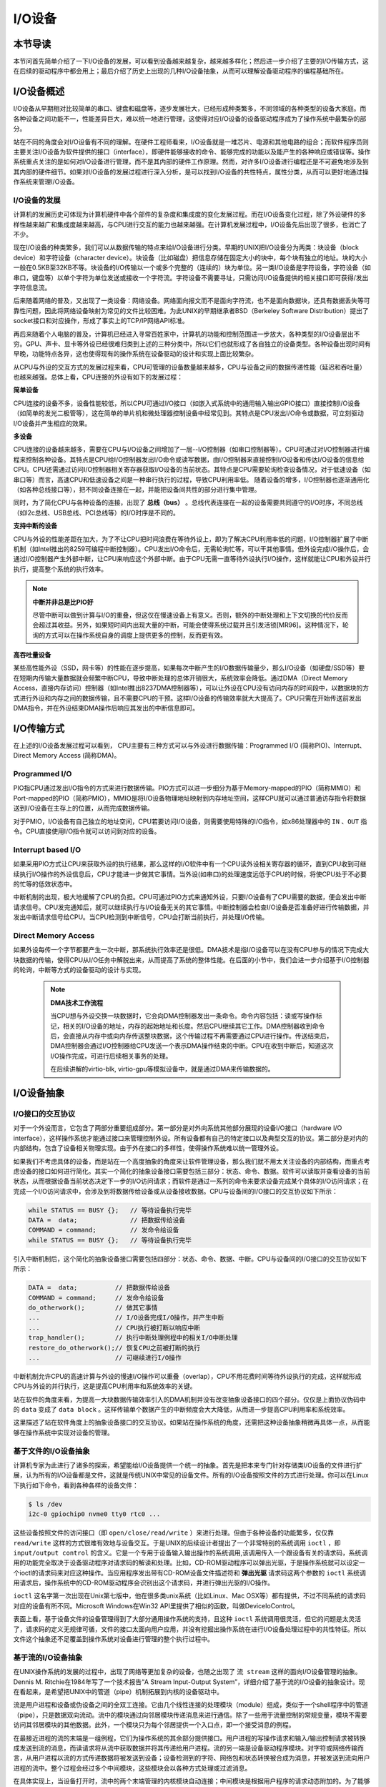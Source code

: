 I/O设备
=========================================

本节导读
-----------------------------------------

本节问首先简单介绍了一下I/O设备的发展，可以看到设备越来越复杂，越来越多样化；然后进一步介绍了主要的I/O传输方式，这在后续的驱动程序中都会用上；最后介绍了历史上出现的几种I/O设备抽象，从而可以理解设备驱动程序的编程基础所在。

I/O设备概述
-----------------------------------------

I/O设备从早期相对比较简单的串口、键盘和磁盘等，逐步发展壮大，已经形成种类繁多，不同领域的各种类型的设备大家庭。而各种设备之间功能不一，性能差异巨大，难以统一地进行管理，这使得对应I/O设备的设备驱动程序成为了操作系统中最繁杂的部分。

站在不同的角度会对I/O设备有不同的理解。在硬件工程师看来，I/O设备就是一堆芯片、电源和其他电路的组合；而软件程序员则主要关注I/O设备为软件提供的接口（interface），即硬件能够接收的命令、能够完成的功能以及能产生的各种响应或错误等。操作系统重点关注的是如何对I/O设备进行管理，而不是其内部的硬件工作原理。然而，对许多I/O设备进行编程还是不可避免地涉及到其内部的硬件细节。如果对I/O设备的发展过程进行深入分析，是可以找到I/O设备的共性特点，属性分类，从而可以更好地通过操作系统来管理I/O设备。


I/O设备的发展
~~~~~~~~~~~~~~~~~~~~~~~~~~~

计算机的发展历史可体现为计算机硬件中各个部件的复杂度和集成度的变化发展过程。而在I/O设备变化过程，除了外设硬件的多样性越来越广和集成度越来越高，与CPU进行交互的能力也越来越强。在计算机发展过程中，I/O设备先后出现了很多，也消亡了不少。

现在I/O设备的种类繁多，我们可以从数据传输的特点来给I/O设备进行分类。早期的UNIX把I/O设备分为两类：块设备（block device）和字符设备（character device）。块设备（比如磁盘）把信息存储在固定大小的块中，每个块有独立的地址。块的大小一般在0.5KB至32KB不等。块设备的I/O传输以一个或多个完整的（连续的）块为单位。另一类I/O设备是字符设备，字符设备（如串口，键盘等）以单个字符为单位发送或接收一个字符流。字符设备不需要寻址，只需访问I/O设备提供的相关接口即可获得/发出字符信息流。

后来随着网络的普及，又出现了一类设备：网络设备。网络面向报文而不是面向字符流，也不是面向数据块，还具有数据丢失等可靠性问题，因此将网络设备映射为常见的文件比较困难。为此UNIX的早期继承者BSD（Berkeley Software Distribution）提出了socket接口和对应操作，形成了事实上的TCP/IP网络API标准。

再后来随着个人电脑的普及，计算机已经进入寻常百姓家中，计算机的功能和控制范围进一步放大，各种类型的I/O设备层出不穷。GPU、声卡、显卡等外设已经很难归类到上述的三种分类中，所以它们也就形成了各自独立的设备类型。各种设备出现时间有早晚，功能特点各异，这也使得现有的操作系统在设备驱动的设计和实现上面比较繁杂。

从CPU与外设的交互方式的发展过程来看，CPU可管理的设备数量越来越多，CPU与设备之间的数据传递性能（延迟和吞吐量）也越来越强。总体上看，CPU连接的外设有如下的发展过程：

**简单设备** 

CPU连接的设备不多，设备性能较低，所以CPU可通过I/O接口（如嵌入式系统中的通用输入输出GPIO接口）直接控制I/O设备（如简单的发光二极管等），这在简单的单片机和微处理器控制设备中经常见到。其特点是CPU发出I/O命令或数据，可立刻驱动I/O设备并产生相应的效果。


**多设备**

CPU连接的设备越来越多，需要在CPU与I/O设备之间增加了一层--I/O控制器（如串口控制器等）。CPU可通过对I/O控制器进行编程来控制各种设备。其特点是CPU给I/O控制器发出I/O命令或读写数据，由I/O控制器来直接控制I/O设备和传达I/O设备的信息给CPU。CPU还需通过访问I/O控制器相关寄存器获取I/O设备的当前状态。其特点是CPU需要轮询检查设备情况，对于低速设备（如串口等）而言，高速CPU和低速设备之间是一种串行执行的过程，导致CPU利用率低。 随着设备的增多，I/O控制器也逐渐通用化（如各种总线接口等），把不同设备连接在一起，并能把设备间共性的部分进行集中管理。

同时，为了简化CPU与各种设备的连接，出现了 **总线（bus）** 。总线代表连接在一起的设备需要共同遵守的I/O时序，不同总线（如I2c总线、USB总线、PCI总线等）的I/O时序是不同的。

**支持中断的设备**

CPU与外设的性能差距在加大，为了不让CPU把时间浪费在等待外设上，即为了解决CPU利用率低的问题，I/O控制器扩展了中断机制（如Intel推出的8259可编程中断控制器）。CPU发出I/O命令后，无需轮询忙等，可以干其他事情。但外设完成I/O操作后，会通过I/O控制器产生外部中断，让CPU来响应这个外部中断。由于CPU无需一直等待外设执行I/O操作，这样就能让CPU和外设并行执行，提高整个系统的执行效率。

.. note::

    **中断并非总是比PIO好**

    尽管中断可以做到计算与I/O的重叠，但这仅在慢速设备上有意义。否则，额外的中断处理和上下文切换的代价反而会超过其收益。另外，如果短时间内出现大量的中断，可能会使得系统过载并且引发活锁[MR96]。这种情况下，轮询的方式可以在操作系统自身的调度上提供更多的控制，反而更有效。

**高吞吐量设备**

某些高性能外设（SSD，网卡等）的性能在逐步提高，如果每次中断产生的I/O数据传输量少，那么I/O设备（如硬盘/SSD等）要在短期内传输大量数据就会频繁中断CPU，导致中断处理的总体开销很大，系统效率会降低。通过DMA（Direct Memory Access，直接内存访问）控制器（如Intel推出8237DMA控制器等），可以让外设在CPU没有访问内存的时间段中，以数据块的方式进行外设和内存之间的数据传输，且不需要CPU的干预。这样I/O设备的传输效率就大大提高了。CPU只需在开始传送前发出DMA指令，并在外设结束DMA操作后响应其发出的中断信息即可。
   

I/O传输方式
--------------------------

在上述的I/O设备发展过程可以看到， CPU主要有三种方式可以与外设进行数据传输：Programmed I/O (简称PIO)、Interrupt、Direct Memory Access (简称DMA)。

Programmed I/O
~~~~~~~~~~~~~~~~~~~~~~~~

PIO指CPU通过发出I/O指令的方式来进行数据传输。PIO方式可以进一步细分为基于Memory-mapped的PIO（简称MMIO）和Port-mapped的PIO（简称PMIO），MMIO是将I/O设备物理地址映射到内存地址空间，这样CPU就可以通过普通访存指令将数据送到I/O设备在主存上的位置，从而完成数据传输。

对于PMIO，I/O设备有自己独立的地址空间，CPU若要访问I/O设备，则需要使用特殊的I/O指令，如x86处理器中的 ``IN`` 、``OUT`` 指令。CPU直接使用I/O指令就可以访问到对应的设备。

Interrupt based I/O
~~~~~~~~~~~~~~~~~~~~~~~~~~

如果采用PIO方式让CPU来获取外设的执行结果，那么这样的I/O软件中有一个CPU读外设相关寄存器的循环，直到CPU收到可继续执行I/O操作的外设信息后，CPU才能进一步做其它事情。当外设(如串口)的处理速度远低于CPU的时候，将使CPU处于不必要的忙等的低效状态中。

中断机制的出现，极大地缓解了CPU的负担。CPU可通过PIO方式来通知外设，只要I/O设备有了CPU需要的数据，便会发出中断请求信号。CPU发完通知后，就可以继续执行与I/O设备无关的其它事情。中断控制器会检查I/O设备是否准备好进行传输数据，并发出中断请求信号给CPU。当CPU检测到中断信号，CPU会打断当前执行，并处理I/O传输。

Direct Memory Access
~~~~~~~~~~~~~~~~~~~~~~~~~~

如果外设每传一个字节都要产生一次中断，那系统执行效率还是很低。DMA技术是指I/O设备可以在没有CPU参与的情况下完成大块数据的传输，使得CPU从I/O任务中解脱出来，从而提高了系统的整体性能。在后面的小节中，我们会进一步介绍基于I/O控制器的轮询，中断等方式的设备驱动的设计与实现。

 .. note::

    **DMA技术工作流程**

    当CPU想与外设交换一块数据时，它会向DMA控制器发出一条命令。命令内容包括：读或写操作标记，相关的I/O设备的地址，内存的起始地址和长度。然后CPU继续其它工作。DMA控制器收到命令后，会直接从内存中或向内存传送整块数据，这个传输过程不再需要通过CPU进行操作。传送结束后，DMA控制器会通过I/O控制器给CPU发送一个表示DMA操作结束的中断。CPU在收到中断后，知道这次I/O操作完成，可进行后续相关事务的处理。

    在后续讲解的virtio-blk, virtio-gpu等模拟设备中，就是通过DMA来传输数据的。


.. I/O设备的分类
.. ~~~~~~~~~~~~~~~~~~~~~~~~~~~



.. CPU与I/O设备之间的交互
.. ------------------------------------------

.. CPU控制与管理I/O设备的手段是通过对I/O控制器发命令或读写特定地址空间来完成的。其处理方式一般有两种，一种是通过特定的I/O指令，如x86中的 ``in`` 和 ``out ``指令，来访问I/O控制器；另外一种是通过内存读写方式，即MMIO(Memory mapping I/O)，把I/O控制器和各种外设的相关寄存器映射到一段特定的内存空间，通过读写这段特定的内存空间来访问I/O控制器。

.. 第一种通过I/O指令访问的地址空间是I/O地址空间，这个访问内存用到的物理地址空间是两个不同的概念，例如，对于32位的Intel 80386处理器而言，其I/O地址空间为64K，而他的内存所在物理地址空间是4G。这两个空间是相互正交的。

.. I/O设备想主动通知CPU则主要是通过中断机制来完成的。比如通过设置时钟外设的相关时长寄存器，可以让时钟在规定的时间间隔到达时，产生一个中断，并通过I/O控制器与CPU之间的连接通知到CPU。这样CPU在执行完一条指令后，就能够发现中断的产生，并对外设进行相应的处理。当然，也I/O设备也可被动地“通知”CPU，即CPU主动轮询I/O设备中与状态相关的寄存器，从而可以了解到I/O设备的工作状态。





I/O设备抽象
-----------------------------------------


I/O接口的交互协议
~~~~~~~~~~~~~~~~~~~~~~~~~~

对于一个外设而言，它包含了两部分重要组成部分。第一部分是对外向系统其他部分展现的设备I/O接口（hardware I/O interface），这样操作系统才能通过接口来管理控制外设。所有设备都有自己的特定接口以及典型交互的协议。第二部分是对内的内部结构，包含了设备相关物理实现。由于外在接口的多样性，使得操作系统难以统一管理外设。

如果我们不考虑具体的设备，而是站在一个高度抽象的角度来让软件管理设备，那么我们就不用太关注设备的内部结构，而重点考虑设备的接口如何进行简化。其实一个简化的抽象设备接口需要包括三部分：状态、命令、数据。软件可以读取并查看设备的当前状态，从而根据设备当前状态决定下一步的I/O访问请求；而软件是通过一系列的命令来要求设备完成某个具体的I/O访问请求；在完成一个I/O访问请求中，会涉及到将数据传给设备或从设备接收数据。CPU与设备间的I/O接口的交互协议如下所示：

.. code:: Rust

    while STATUS == BUSY {};   // 等待设备执行完毕
    DATA =  data;              // 把数据传给设备
    COMMAND = command;         // 发命令给设备
    while STATUS == BUSY {};   // 等待设备执行完毕

引入中断机制后，这个简化的抽象设备接口需要包括四部分：状态、命令、数据、中断。CPU与设备间的I/O接口的交互协议如下所示：


.. code:: Rust

    DATA =  data;          // 把数据传给设备
    COMMAND = command;     // 发命令给设备
    do_otherwork();        // 做其它事情
    ...                    // I/O设备完成I/O操作，并产生中断
    ...                    // CPU执行被打断以响应中断
    trap_handler();        // 执行中断处理例程中的相关I/O中断处理
    restore_do_otherwork();// 恢复CPU之前被打断的执行
    ...                    // 可继续进行I/O操作
    
中断机制允许CPU的高速计算与外设的慢速I/O操作可以重叠（overlap），CPU不用花费时间等待外设执行的完成，这样就形成CPU与外设的并行执行，这是提高CPU利用率和系统效率的关键。


站在软件的角度来看，为提高一大块数据传输效率引入的DMA机制并没有改变抽象设备接口的四个部分。仅仅是上面协议伪码中的 ``data`` 变成了  ``data block`` 。这样传输单个数据产生的中断频度会大大降低，从而进一步提高CPU利用率和系统效率。



.. 本章设计的串口设备是一种真实存在的I/O设备，有着各种各样的硬件细节需要了解。我们也知道各种I/O设备的种类繁多，差异性很大，使得操作系统难以建立I/O设备抽象，写出了的设备驱动程序也是千差万别，能难象操作系统的其他组成部分那样，把各种I/O设备进行抽象，形成一套统一的接口和功能语义。

这里描述了站在软件角度上的抽象设备接口的交互协议。如果站在操作系统的角度，还需把这种设备抽象稍微再具体一点，从而能够在操作系统中实现对设备的管理。

基于文件的I/O设备抽象
~~~~~~~~~~~~~~~~~~~~~~~~~~~~~

计算机专家为此进行了诸多的探索，希望能给I/O设备提供一个统一的抽象。首先是把本来专门针对存储类I/O设备的文件进行扩展，认为所有的I/O设备都是文件，这就是传统UNIX中常见的设备文件。所有的I/O设备按照文件的方式进行处理。你可以在Linux下执行如下命令，看到各种各样的设备文件：

.. code-block:: Shell

   $ ls /dev
   i2c-0 gpiochip0 nvme0 tty0 rtc0 ...


这些设备按照文件的访问接口（即 ``open/close/read/write`` ）来进行处理。但由于各种设备的功能繁多，仅仅靠 ``read/write`` 这样的方式很难有效地与设备交互。于是UNIX的后续设计者提出了一个非常特别的系统调用 ``ioctl`` ，即 ``input/output control`` 的含义。它是一个专用于设备输入输出操作的系统调用,该调用传入一个跟设备有关的请求码，系统调用的功能完全取决于设备驱动程序对请求码的解读和处理。比如，CD-ROM驱动程序可以弹出光驱，于是操作系统就可以设定一个ioctl的请求码来对应这种操作。当应用程序发出带有CD-ROM设备文件描述符和 **弹出光驱** 请求码这两个参数的 ``ioctl`` 系统调用请求后，操作系统中的CD-ROM驱动程序会识别出这个请求码，并进行弹出光驱的I/O操作。

``ioctl`` 这名字第一次出现在Unix第七版中，他在很多类unix系统（比如Linux、Mac OSX等）都有提供，不过不同系统的请求码对应的设备有所不同。Microsoft Windows在Win32 API里提供了相似的函数，叫做DeviceIoControl。

表面上看，基于设备文件的设备管理得到了大部分通用操作系统的支持，且这种 ``ioctl`` 系统调用很灵活，但它的问题是太灵活了，请求码的定义无规律可循，文件的接口太面向用户应用，并没有挖掘出操作系统在进行I/O设备处理过程中的共性特征。所以文件这个抽象还不足覆盖到操作系统对设备进行管理的整个执行过程中。


基于流的I/O设备抽象
~~~~~~~~~~~~~~~~~~~~~~~~~~~~~

在UNIX操作系统的发展的过程中，出现了网络等更加复杂的设备，也随之出现了 ``流 stream`` 这样的面向I/O设备管理的抽象。Dennis M. Ritchie在1984年写了一个技术报告“A Stream Input-Output System”，详细介绍了基于流的I/O设备的抽象设计。现在看起来，是希望把UNIX中的管道（pipe）机制拓展到内核的设备驱动中。

流是用户进程和设备或伪设备之间的全双工连接。它由几个线性连接的处理模块（module）组成，类似于一个shell程序中的管道（pipe），只是数据双向流动。流中的模块通过向邻居模块传递消息来进行通信。除了一些用于流量控制的常规变量，模块不需要访问其邻居模块的其他数据。此外，一个模块只为每个邻居提供一个入口点，即一个接受消息的例程。

.. image:: stream.png
   :align: center
   :name: stream

在最接近进程的流的末端是一组例程，它们为操作系统的其余部分提供接口。用户进程的写操作请求和输入/输出控制请求被转换成发送到流的消息，而读请求将从流中获取数据并将其传递给用户进程。流的另一端是设备驱动程序模块。对字符或网络传输而言，从用户进程以流的方式传递数据将被发送到设备；设备检测到的字符、网络包和状态转换被合成为消息，并被发送到流向用户进程的流中。整个过程会经过多个中间模块，这些模块会以各种方式处理或过滤消息。

在具体实现上，当设备打开时，流中的两个末端管理的内核模块自动连接；中间模块是根据用户程序的请求动态附加的。为了能够方便动态地插入不同的流处理模块，这些中间模块的读写接口被设定为相同。

每个流处理模块由一对队列（queue）组成，每个方向一个队列。队列不仅包括数据队列本身，还包括两个例程和一些状态信息。一个是put例程，它由邻居模块调用以将消息放入数据队列中。另一个是服务（service）例程，被安排在有工作要做的时候执行。状态信息包括指向下游下一个队列的指针、各种标志以及指向队列实例化所需的附加状态信息的指针。


.. image:: stream-queue.png
   :align: center
   :name: stream-queue

虽然基于流的I/O设备抽象看起来很不错，但并没有在其它操作系统中推广开来。其中的一个原因是UNIX在当时还是一个曲高和寡的高端软件系统，运行在高端的工作站和服务器上，支持的外设有限。而Windows这样的操作系统与Intel的x86形成了wintel联盟，在个人计算机市场被广泛使用，并带动了而多媒体，GUI等相关外设的广泛发展，Windows操作系统并没有采用流的I/O设备抽象，而是针对每类设备定义了一套Device Driver API接口，提交给外设厂商，让外设厂商写好相关的驱动程序，并加入到Windows操作系统中。这种相对实用的做法虽然让各种外设得到了Windows操作系统的支持，但也埋下了容易包含bug的隐患。


基于virtio的I/O设备抽象
~~~~~~~~~~~~~~~~~~~~~~~~~~~~~~~~~~~~~~~~

对于操作系统如何有效管理I/O设备的相关探索还在继续，但环境已经有所变化。随着互联网和云计算的兴起，在数据中心的物理服务器上通过虚拟机技术（Virtual Machine Monitor， Hypervisor等），运行多个虚拟机（Virtual Machine），并在虚拟机中运行guest操作系统的模式成为一种主流。但当时存在多种虚拟机技术，如Xen、VMware、KVM等，要支持虚拟化x86、Power等不同的处理器和各种具体的外设，并都要求让以Linux为代表的guest OS能在其上高效的运行。这对于虚拟机和操作系统来说，实在是太繁琐和困难了。

IBM资深工程师 Rusty Russell 在开发Lguest（Linux 内核中的的一个hypervisor（一种高效的虚拟计算机的系统软件）)时，深感写模拟计算机中的高效虚拟I/O设备的困难，且编写I/O设备的驱动程序繁杂且很难形成一种统一的表示。于是他经过仔细琢磨，提出了一组通用I/O设备的抽象 -- virtio规范。虚拟机（VMM或Hypervisor）提供virtio设备的实现，virtio设备有着统一的virtio接口，guest操作系统只要能够实现这些通用的接口，就可以管理和控制各种virtio设备。而虚拟机与guest操作系统的virtio设备驱动程序间的通道是基于共享内存的异步访问方式来实现的，效率很高。虚拟机会进一步把相关的virtio设备的I/O操作转换成物理机上的物理外设的I/O操作。这就完成了整个I/O处理过程。

由于virtio设备的设计，使得虚拟机不用模拟真实的外设，从而可以设计一种统一和高效的I/O操作规范来让guest操作系统处理各种I/O操作。这种I/O操作规范其实就形成了基于virtio的I/O设备抽象，并逐渐形成了事实的上的虚拟I/O设备的标准。

外部设备为CPU提供存储、网络等多种服务，是计算机系统中除运算功能之外最为重要的功能载体。CPU与外设之间通过某种协议传递命令和执行结果；virtio协议最初是为虚拟机外设而设计的IO协议，但是随着应用范围逐步扩展到物理机外设，virtio协议正朝着更适合物理机使用的方向而演进。

.. image:: virtio-simple-arch.png
   :align: center
   :name: virtio-simple-arch

本章将进一步分析virtio规范，设计针对多种virtio设备的设备驱动程序，从而对设备驱动程序和操作系统其他部分的关系有一个更全面的了解。

.. note::

   Rusty Russell工程师在2008年在“ACM SIGOPS Operating Systems Review”期刊上发表了一篇论文“virtio: towards a de-facto standard for virtual I/O devices”，提出了给虚拟环境（Virtual Machine）中的操作系统提供一套统一的设备抽象，这样操作系统针对每类设备只需写一种驱动程序就可以了，这极大降低了系统虚拟机（Virtual Machine Monitor）和Hypervisor，以及运行在它们提供的虚拟环境中的操作系统的开发成本，且可以显著提高I/O的执行效率。目前virtio已经有相应的规范，最新的virtio spec版本是v1.1。


I/O执行模型
--------------------

从用户进程的角度看，用户进程是通过I/O相关的系统调用（简称I/O系统调用）来进行I/O操作的。在UNIX环境中，I/O系统调用有多种不同类型的执行模型。根据Richard Stevens的经典书籍“UNIX Network Programming Volume 1: The Sockets Networking ”的6.2节“I/O Models ”的介绍，大致可以分为五种I/O执行模型(I/O Execution Model，简称IO Model, IO模型)：

- blocking IO
- nonblocking IO
- IO multiplexing
- signal driven IO
- asynchronous IO

当一个用户进程发出一个 ``read`` I/O系统调用时，主要经历两个阶段：

1. 等待数据准备好 (Waiting for the data to be ready)
2. 把数据从内核拷贝到用户进程中(Copying the data from the kernel to the process)

上述五种IO模型在这两个阶段有不同的处理方式。需要注意，阻塞与非阻塞关注的是进程的执行状态：

- 阻塞：进程执行系统调用后会被阻塞
- 非阻塞：进程执行系统调用后不会被阻塞

同步和异步关注的是消息通信机制：

- 同步：用户进程与操作系统（设备驱动）之间的操作是经过双方协调的，步调一致的
- 异步：用户进程与操作系统（设备驱动）之间并不需要协调，都可以随意进行各自的操作

阻塞IO（blocking IO）
~~~~~~~~~~~~~~~~~~~~~~~~~~~~~~~~~~~~

基于阻塞IO模型的文件读系统调用 -- ``read`` 的执行过程是：

1. 用户进程发出 ``read`` 系统调用；
2. 内核发现所需数据没在I/O缓冲区中，需要向磁盘驱动程序发出I/O操作，并让用户进程处于阻塞状态；
3. 磁盘驱动程序把数据从磁盘传到I/O缓冲区后，通知内核（一般通过中断机制），内核会把数据从I/O缓冲区拷贝到用户进程的buffer中，并唤醒用户进程（即用户进程处于就绪态）；
4. 内核从内核态返回到用户态的用户态进程，此时 ``read`` 系统调用完成。


所以阻塞IO（blocking IO）的特点就是用户进程在I/O执行的两个阶段（等待数据和拷贝数据两个阶段）都是阻塞的。

当然，如果正好用户进程所需数据位于内存中，那么内核会把数据从I/O缓冲区拷贝到用户进程的buffer中，并从内核态返回到用户态的用户态进程， ``read`` 系统调用完成。这个由于I/O缓冲带了的优化结果不会让用户进程处于阻塞状态。


非阻塞IO（non-blocking IO）
~~~~~~~~~~~~~~~~~~~~~~~~~~~~~~~~~~~~~~~

基于非阻塞IO模型的文件读系统调用 -- ``read`` 的执行过程是：

1. 用户进程发出 ``read`` 系统调用；
2. 内核发现所需数据没在I/O缓冲区中，需要向磁盘驱动程序发出I/O操作，并不会让用户进程处于阻塞状态，而是立刻返回一个error；
3. 用户进程判断结果是一个error时，它就知道数据还没有准备好，于是它可以再次发送read操作（这一步操作可以重复多次）；
4. 磁盘驱动程序把数据从磁盘传到I/O缓冲区后，通知内核（一般通过中断机制），内核在收到通知且再次收到了用户进程的system call后，会马上把数据从I/O缓冲区拷贝到用户进程的buffer中；
5. 内核从内核态返回到用户态的用户态进程，此时 ``read`` 系统调用完成。

所以，在非阻塞式IO的特点是用户进程不会被内核阻塞，而是需要不断的主动询问内核所需数据准备好了没有。非阻塞系统调用相比于阻塞系统调用的的差异在于在被调用之后会立即返回。

使用系统调用 ``fcntl( fd, F_SETFL, O_NONBLOCK )`` 可以将对某文件句柄 ``fd`` 进行的读写访问设为非阻塞IO模型的读写访问。


多路复用IO（IO multiplexing）
~~~~~~~~~~~~~~~~~~~~~~~~~~~~~~~~~~~~~~~~~~~~

IO multiplexing对应的I/O系统调用是 ``select`` 和 ``epoll`` 等，也称这种IO方式为事件驱动IO(event driven IO)。 ``select`` 和 ``epoll`` 的优势在于，采用单进程方式就可以同时处理多个文件或网络连接的I/O操作。其基本工作机制就是通过 ``select`` 或 ``epoll`` 系统调用来不断的轮询用户进程关注的所有文件句柄或socket，当某个文件句柄或socket有数据到达了，``select`` 或 ``epoll`` 系统调用就会返回到用户进程，用户进程再调用 ``read`` 系统调用，让内核将数据从内核的I/O缓冲区拷贝到用户进程的buffer中。

在多路复用IO模型中，对于用户进程关注的每一个文件句柄或socket，一般都设置成为non-blocking，只是用户进程是被``select`` 或 ``epoll`` 系统调用阻塞住了。``select/epoll`` 的优势并不是对于单个文件或socket的I/O访问性能更好，而是在于有很多个文件或socket的I/O访问下，其总体效率会高。

信号驱动IO（signal driven I/O）
~~~~~~~~~~~~~~~~~~~~~~~~~~~~~~~~~~~~~~~~~~

当进程发出一个 ``read`` 系统调用时，会向内核注册一个信号处理函数，然后系统调用返回，进程不会被阻塞，而是继续执行。当内核中的IO数据就绪时，会发送一个信号给进程，进程便在信号处理函数中调用IO读取数据。这是模型的特点是，采用了回调机制，这样开发和调试应用的难度加大。

异步IO（Asynchronous I/O）
~~~~~~~~~~~~~~~~~~~~~~~~~~~~~~~~~~~~~~~~~~~~~~~~

用户进程发起 ``read`` 异步系统调用之后，立刻就可以开始去做其它的事。而另一方面，从内核的角度看，当它收到一个 ``read`` 异步系统调用之后，首先它会立刻返回，所以不会对用户进程产生任何阻塞情况。然后，kernel会等待数据准备完成，然后将数据拷贝到用户内存，当这一切都完成之后，kernel会通知用户进程，告诉它read操作完成了。

.. note::

   **Linux异步IO的历史** 

   2003年，Suparna Bhattacharya提出了AIO在Linux kernel的设计方案，里面谈到了用Full async state machine模型来避免阻塞，把一系列的阻塞点用状态机来驱动，把用户态的buffer映射到内核来驱动，这个模型被应用到Linux kernel 2.4中。在出现io_uring 之前，虽然还出现了一系列的异步IO的探索（syslet、LCA、FSAIO、AIO-epoll等），但性能一般，实现和使用复杂，应该说Linux没有提供完善的异步IO(网络IO、磁盘IO)机制。io_uring 是由 Jens Axboe提供的异步 I/O 接口，io_uring围绕高效进行设计，采用一对共享内存ringbuffer用于应用和内核间通信，避免内存拷贝和系统调用。io_uring的实现于 2019 年 5 月合并到了 Linux kernel 5.1 中，现在已经在多个项目中被使用。


五种IO执行模型对比
~~~~~~~~~~~~~~~~~~~~~~~~~~~~~~~

这里总结一下阻塞IO、非阻塞IO、同步IO、异步IO的特点：

- 阻塞IO：在用户进程发出IO系统调用后，进程会等待该IO操作完成，而使得进程的其他操作无法执行。
- 非阻塞IO：在用户进程发出IO系统调用后，如果数据没准备好，该IO操作会立即返回，之后进程可以进行其他操作；如果数据准备好了，用户进程会通过系统调用完成数据拷贝并接着进行数据处理。
- 同步IO：导致请求进程阻塞/等待，直到I/O操作完成。
- 异步IO：不会导致请求进程阻塞。

从上述分析可以得知，阻塞和非阻塞的区别在于内核数据还没准备好时，用户进程是否会阻塞（一阶段是否阻塞）；同步与异步的区别在于当数据从内核copy到用户空间时，用户进程是否会阻塞/参与（二阶段是否阻塞）。

所以前述的阻塞IO（blocking IO），非阻塞IO（non-blocking IO），多路复用IO（IO multiplexing），信号驱动IO都属于同步IO（synchronous IO）。这四种模型都有一个共同点：在二阶段阻塞/参与，也就是在真正IO操作 ``read`` 的时候需要用户进程参与，因此以上四种模型均称为同步IO模型。

有人可能会说，执行非阻塞IO系统调用的用户进程并没有被阻塞。其实这里定义中所指的 **IO操作** 是指实际的 **IO操作** 。比如，非阻塞IO在执行 ``read`` 系统调用的时候，如果内核中的IO数据没有准备好，这时候不会block进程。但是当内核中的IO数据准备好且收到用户进程发出的 ``read`` 系统调用时（处于第二阶段）， 内核中的 ``read`` 系统调用的实现会将数据从kernel拷贝到用户内存中，这个时候进程是可以被阻塞的。

而异步IO则不一样，当用户进程发起IO操作之后，就直接返回做其它事情去了，直到内核发送一个通知，告诉用户进程说IO完成。在这整个过程中，用户进程完全没有被阻塞。